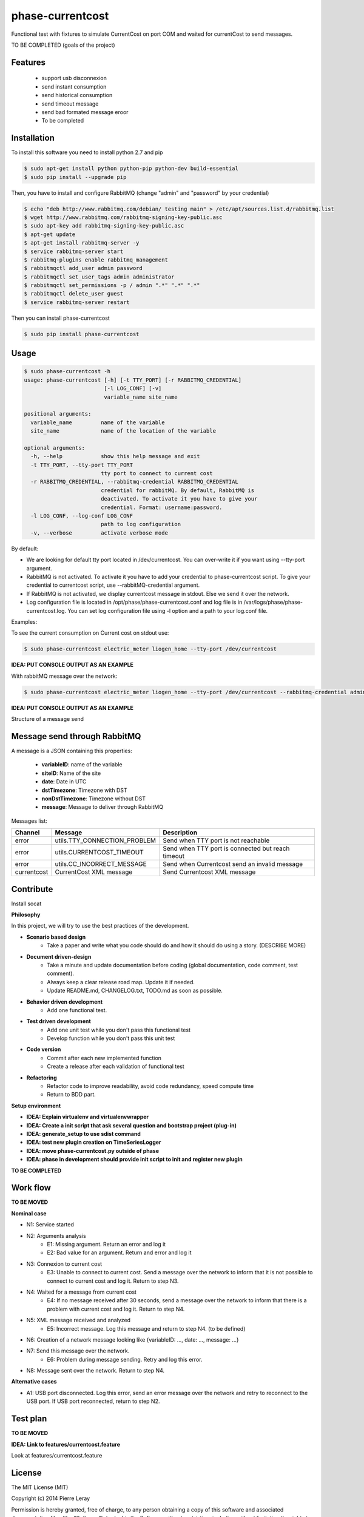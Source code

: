 =================
phase-currentcost
=================

.. image:: http://img.shields.io/travis/liogen/phase-currentcost.png?branch=master&style=flat
    :target: https://travis-ci.org/liogen/phase-currentcost
    :alt: Travis CI Build Status

.. image:: http://img.shields.io/pypi/v/phase-currentcost.png?style=flat
    :target: https://pypi.python.org/pypi/phase-currentcost
    :alt: Latest Version

.. image:: http://img.shields.io/pypi/dm/phase-currentcost.png?style=flat
    :target: https://pypi.python.org/pypi/phase-currentcost
    :alt: Downloads

.. image:: http://img.shields.io/badge/license-MIT-red.png?style=flat
    :target: https://pypi.python.org/pypi/phase-currentcost/
    :alt: License

Functional test with fixtures to simulate CurrentCost on port COM and waited for currentCost to send messages.

TO BE COMPLETED (goals of the project)

Features
--------
 
 * support usb disconnexion
 * send instant consumption
 * send historical consumption
 * send timeout message
 * send bad formated message eroor
 * To be completed

Installation
------------

To install this software you need to install python 2.7 and pip

.. code-block:: bash
  
  $ sudo apt-get install python python-pip python-dev build-essential
  $ sudo pip install --upgrade pip

Then, you have to install and configure RabbitMQ (change "admin" and "password" by your credential)

.. code-block:: bash
  
  $ echo "deb http://www.rabbitmq.com/debian/ testing main" > /etc/apt/sources.list.d/rabbitmq.list
  $ wget http://www.rabbitmq.com/rabbitmq-signing-key-public.asc
  $ sudo apt-key add rabbitmq-signing-key-public.asc
  $ apt-get update
  $ apt-get install rabbitmq-server -y
  $ service rabbitmq-server start
  $ rabbitmq-plugins enable rabbitmq_management
  $ rabbitmqctl add_user admin password
  $ rabbitmqctl set_user_tags admin administrator
  $ rabbitmqctl set_permissions -p / admin ".*" ".*" ".*"
  $ rabbitmqctl delete_user guest
  $ service rabbitmq-server restart

Then you can install phase-currentcost

.. code-block:: bash
  
  $ sudo pip install phase-currentcost

Usage
-----

.. code-block:: bash

    $ sudo phase-currentcost -h
    usage: phase-currentcost [-h] [-t TTY_PORT] [-r RABBITMQ_CREDENTIAL]
                             [-l LOG_CONF] [-v]
                             variable_name site_name

    positional arguments:
      variable_name         name of the variable
      site_name             name of the location of the variable

    optional arguments:
      -h, --help            show this help message and exit
      -t TTY_PORT, --tty-port TTY_PORT
                            tty port to connect to current cost
      -r RABBITMQ_CREDENTIAL, --rabbitmq-credential RABBITMQ_CREDENTIAL
                            credential for rabbitMQ. By default, RabbitMQ is
                            deactivated. To activate it you have to give your
                            credential. Format: username:password.
      -l LOG_CONF, --log-conf LOG_CONF
                            path to log configuration
      -v, --verbose         activate verbose mode

By default:

* We are looking for default tty port located in /dev/currentcost. You can over-write it if you want using --tty-port argument.
* RabbitMQ is not activated. To activate it you have to add your credential to phase-currentcost script. To give your credential to currentcost script, use --rabbitMQ-credential argument.
* If RabbitMQ is not activated, we display currentcost message in stdout. Else we send it over the network. 
* Log configuration file is located in /opt/phase/phase-currentcost.conf and log file is in /var/logs/phase/phase-currentcost.log. You can set log configuration file using -l option and a path to your log.conf file.

Examples: 

To see the current consumption on Current cost on stdout use:

.. code-block:: bash
    
    $ sudo phase-currentcost electric_meter liogen_home --tty-port /dev/currentcost

**IDEA: PUT CONSOLE OUTPUT AS AN EXAMPLE**

With rabbitMQ message over the network:

.. code-block:: bash

    $ sudo phase-currentcost electric_meter liogen_home --tty-port /dev/currentcost --rabbitmq-credential admin:password -v

**IDEA: PUT CONSOLE OUTPUT AS AN EXAMPLE**

Structure of a message send 

Message send through RabbitMQ
-----------------------------

A message is a JSON containing this properties:

  * **variableID**: name of the variable
  * **siteID**: Name of the site
  * **date**: Date in UTC
  * **dstTimezone**: Timezone with DST
  * **nonDstTimezone**: Timezone without DST
  * **message**: Message to deliver through RabbitMQ

Messages list:

+-------------+---------------------------------+---------------------------------------------------+ 
| Channel     | Message                         | Description                                       |
+=============+=================================+===================================================+ 
| error       | utils.TTY_CONNECTION_PROBLEM    | Send when TTY port is not reachable               |
+-------------+---------------------------------+---------------------------------------------------+
| error       | utils.CURRENTCOST_TIMEOUT       | Send when TTY port is connected but reach timeout |
+-------------+---------------------------------+---------------------------------------------------+
| error       | utils.CC_INCORRECT_MESSAGE      | Send when Currentcost send an invalid message     |
+-------------+---------------------------------+---------------------------------------------------+
| currentcost | CurrentCost XML message         | Send Currentcost XML message                      |
+-------------+---------------------------------+---------------------------------------------------+

Contribute
----------

Install socat

**Philosophy**

In this project, we will try to use the best practices of the development.

* **Scenario based design** 
    * Take a paper and write what you code should do and how it should do using a story. (DESCRIBE MORE)
* **Document driven-design**
    * Take a minute and update documentation before coding (global documentation, code comment, test comment).
    * Always keep a clear release road map. Update it if needed. 
    * Update README.md, CHANGELOG.txt, TODO.md as soon as possible.
* **Behavior driven development**
    * Add one functional test.
* **Test driven development**
    * Add one unit test while you don't pass this functional test
    * Develop function while you don't pass this unit test
* **Code version**
    * Commit after each new implemented function
    * Create a release after each validation of functional test
* **Refactoring**
    * Refactor code to improve readability, avoid code redundancy, speed compute time
    * Return to BDD part.

**Setup environment**

* **IDEA: Explain virtualenv and virtualenvwrapper**
* **IDEA: Create a init script that ask several question and bootstrap project (plug-in)**
* **IDEA: generate_setup to use sdist command**
* **IDEA: test new plugin creation on TimeSeriesLogger**
* **IDEA: move phase-currentcost.py outside of phase**
* **IDEA: phase in development should provide init script to init and register new plugin**


**TO BE COMPLETED**

Work flow
---------

**TO BE MOVED**

**Nominal case**

* N1: Service started
* N2: Arguments analysis
    * E1: Missing argument. Return an error and log it
    * E2: Bad value for an argument. Return and error and log it
* N3: Connexion to current cost
    * E3: Unable to connect to current cost. Send a message over the network to inform that it is not possible to connect to current cost and log it. Return to step N3.
* N4: Waited for a message from current cost
    * E4: If no message received after 30 seconds, send a message over the network to inform that there is a problem with current cost and log it. Return to step N4.
* N5: XML message received and analyzed
    * E5: Incorrect message. Log this message and return to step N4. (to be defined)
* N6: Creation of a network message looking like {variableID: ..., date: ..., message: ...}
* N7: Send this message over the network.
    * E6: Problem during message sending. Retry and log this error.
* N8: Message sent over the network. Return to step N4.

**Alternative cases**

* A1: USB port disconnected. Log this error, send an error message over the network and retry to reconnect to the USB port. If USB port reconnected, return to step N2.

Test plan
---------

**TO BE MOVED**

**IDEA: Link to features/currentcost.feature**

Look at features/currentcost.feature

License
-------

The MIT License (MIT)

Copyright (c) 2014 Pierre Leray

Permission is hereby granted, free of charge, to any person obtaining a copy
of this software and associated documentation files (the "Software"), to deal
in the Software without restriction, including without limitation the rights
to use, copy, modify, merge, publish, distribute, sublicense, and/or sell
copies of the Software, and to permit persons to whom the Software is
furnished to do so, subject to the following conditions:

The above copyright notice and this permission notice shall be included in all
copies or substantial portions of the Software.

THE SOFTWARE IS PROVIDED "AS IS", WITHOUT WARRANTY OF ANY KIND, EXPRESS OR
IMPLIED, INCLUDING BUT NOT LIMITED TO THE WARRANTIES OF MERCHANTABILITY,
FITNESS FOR A PARTICULAR PURPOSE AND NONINFRINGEMENT. IN NO EVENT SHALL THE
AUTHORS OR COPYRIGHT HOLDERS BE LIABLE FOR ANY CLAIM, DAMAGES OR OTHER
LIABILITY, WHETHER IN AN ACTION OF CONTRACT, TORT OR OTHERWISE, ARISING FROM,
OUT OF OR IN CONNECTION WITH THE SOFTWARE OR THE USE OR OTHER DEALINGS IN THE
SOFTWARE.

